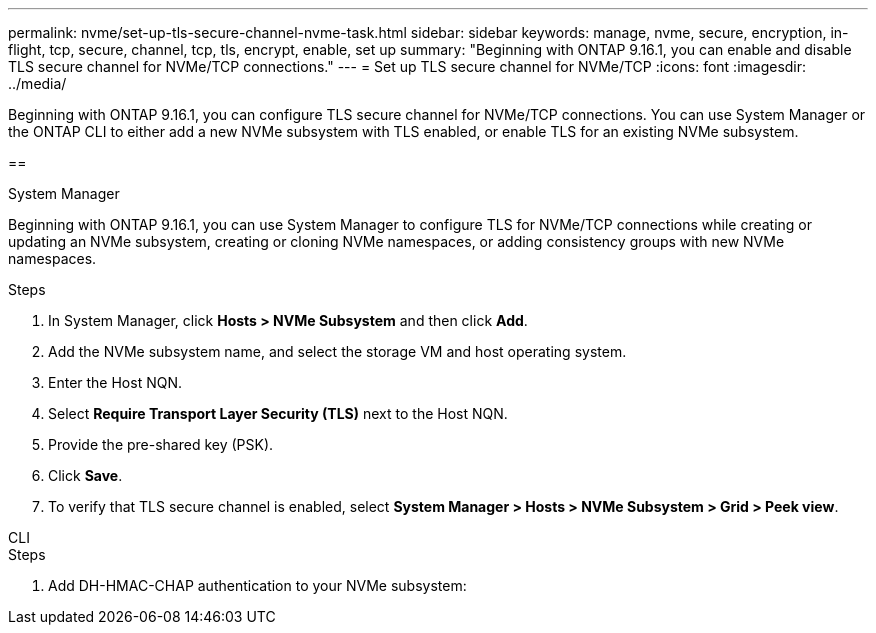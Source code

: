 ---
permalink: nvme/set-up-tls-secure-channel-nvme-task.html
sidebar: sidebar
keywords: manage, nvme, secure, encryption, in-flight, tcp, secure, channel, tcp, tls, encrypt, enable, set up 
summary: "Beginning with ONTAP 9.16.1, you can enable and disable TLS secure channel for NVMe/TCP connections."
---
= Set up TLS secure channel for NVMe/TCP
:icons: font
:imagesdir: ../media/

[.lead]
Beginning with ONTAP 9.16.1, you can configure TLS secure channel for NVMe/TCP connections. You can use System Manager or the ONTAP CLI to either add a new NVMe subsystem with TLS enabled, or enable TLS for an existing NVMe subsystem.

== 

// start tabbed area

[role="tabbed-block"]
====

.System Manager
--

Beginning with ONTAP 9.16.1, you can use System Manager to configure TLS for NVMe/TCP connections while creating or updating an NVMe subsystem, creating or cloning NVMe namespaces, or adding consistency groups with new NVMe namespaces.

.Steps

. In System Manager, click *Hosts > NVMe Subsystem* and then click *Add*.

. Add the NVMe subsystem name, and select the storage VM and host operating system.

. Enter the Host NQN.

. Select *Require Transport Layer Security (TLS)* next to the Host NQN.

. Provide the pre-shared key (PSK).

. Click *Save*.

. To verify that TLS secure channel is enabled, select *System Manager > Hosts > NVMe Subsystem > Grid > Peek view*.
//+
// A transparent key icon next to the host name indicates that unidirectional mode is enabled. An opaque key next to the host name indicates bidirectional mode is enabled.


--

.CLI
--

.Steps

. Add DH-HMAC-CHAP authentication to your NVMe subsystem:
+
[source,cli]
----

----


--
====
// end tabbed area